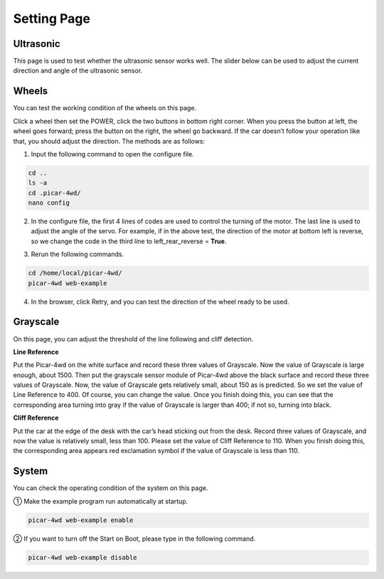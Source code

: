 Setting Page
=============

Ultrasonic
-----------

This page is used to test whether the ultrasonic sensor works well. The slider below can be used to adjust the current direction and angle of the ultrasonic sensor.

.. image:: media/page1.png
  :width: 700
  :align: center

Wheels
---------

You can test the working condition of the wheels on this page.

.. image:: media/page2.png
  :width: 700
  :align: center

Click a wheel then set the POWER, click the two buttons in bottom right corner. When you press the button at left, the wheel goes forward; press the button on the right, the wheel go backward. If the car doesn’t follow your operation like that, you should adjust the direction. The methods are as follows: 

1) Input the following command to open the configure file.

.. raw:: html

  <run></run>

.. code-block:: 

    cd ..
    ls -a
    cd .picar-4wd/
    nano config

2) In the configure file, the first 4 lines of codes are used to control the turning of the motor. The last line is used to adjust the angle of the servo. For example, if in the above test, the direction of the motor at bottom left is reverse, so we change the code in the third line to left_rear_reverse = **True**.

.. image:: media/page3.png
  :width: 650
  :align: center

3) Rerun the following commands.

.. raw:: html

  <run></run>

.. code-block:: 

    cd /home/local/picar-4wd/
    picar-4wd web-example

4) In the browser, click Retry, and you can test the direction of the wheel ready to be used.

.. image:: media/page4.png
  :width: 650
  :align: center

Grayscale
-----------

On this page, you can adjust the threshold of the line following and cliff detection.

**Line Reference**

Put the Picar-4wd on the white surface and record these three values of Grayscale. Now the value of Grayscale is large enough, about 1500. Then put the grayscale sensor module of Picar-4wd above the black surface and record these three values of Grayscale. Now, the value of Grayscale gets relatively small, about 150 as is predicted. So we set the value of Line Reference to 400. Of course, you can change the value. Once you finish doing this, you can see that the corresponding area turning into gray if the value of Grayscale is larger than 400; if not so, turning into black.

**Cliff Reference**

Put the car at the edge of the desk with the car’s head sticking out from the desk. Record three values of Grayscale, and now the value is relatively small, less than 100. Please set the value of Cliff Reference to 110. When you finish doing this, the corresponding area appears red exclamation symbol if the value of Grayscale is less than 110. 

.. image:: media/page5.png
  :width: 700
  :align: center

System
---------

You can check the operating condition of the system on this page.

.. image:: media/page6.png
  :width: 700
  :align: center

① Make the example program run automatically at startup.

.. raw:: html

  <run></run>

.. code-block:: 

    picar-4wd web-example enable

② If you want to turn off the Start on Boot, please type in the following command.

.. raw:: html

  <run></run>

.. code-block::

    picar-4wd web-example disable

